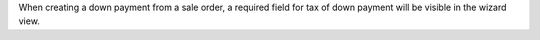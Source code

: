 When creating a down payment from a sale order, a required field for tax
of down payment will be visible in the wizard view.

